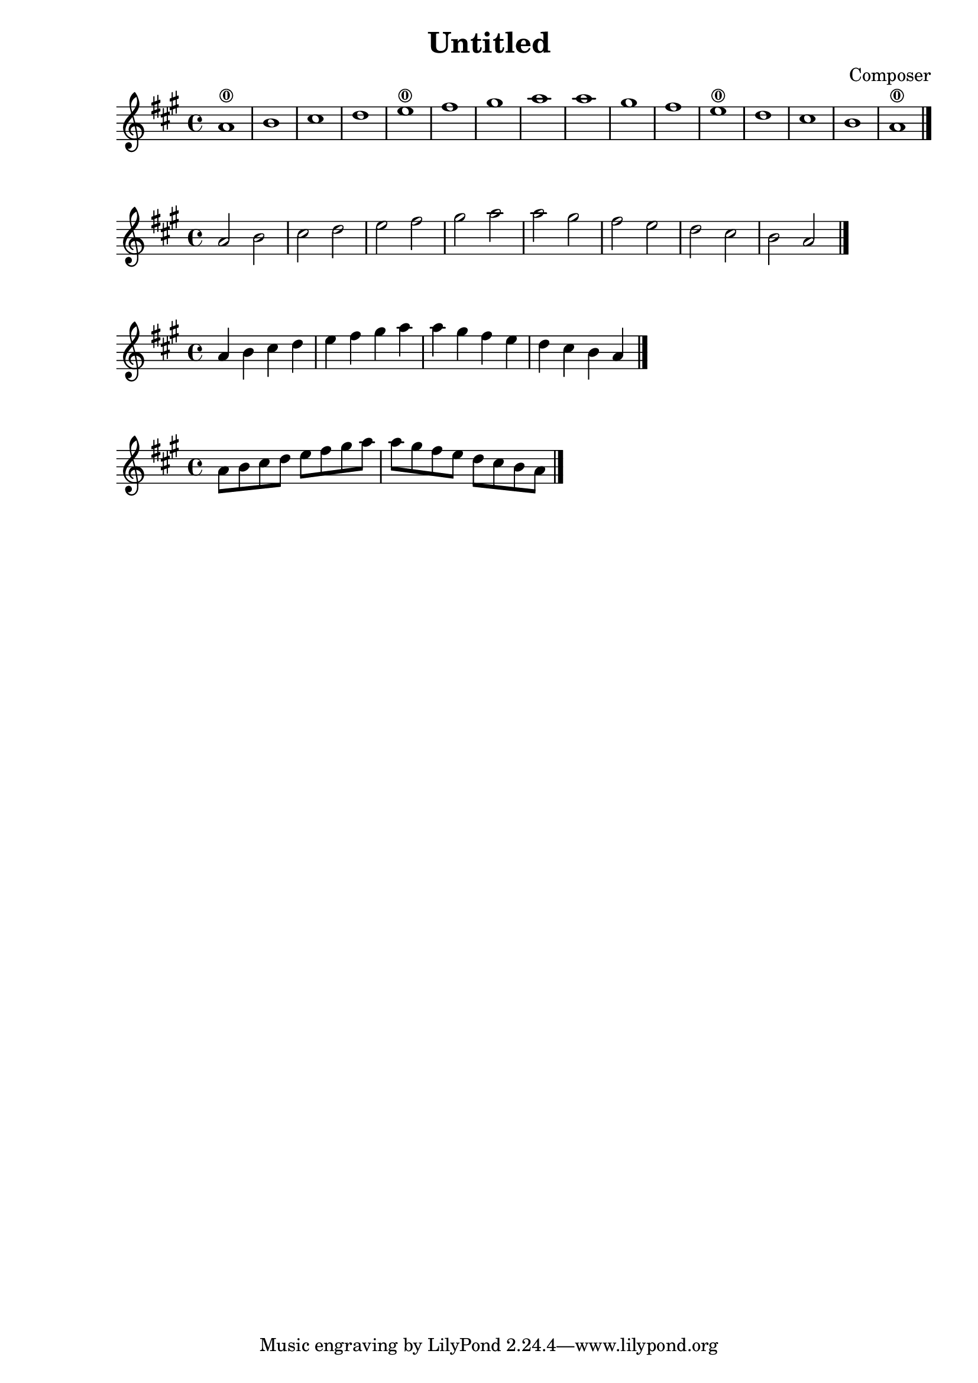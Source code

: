 \header {
  title = "Untitled"
  composer = "Composer"
 
}

\score {

{
\key a \major

a'1 \0|
b' |
cis'' |
d'' |
e'' \0|
fis'' |
gis'' |
a'' |
a'' |
gis'' |
fis'' |
e'' \0|
d'' |
cis'' |
b' |
a'\0 \bar "|."

}




}

{
\key a \major

a'2 |
b' |
cis'' |
d'' |
e'' |
fis'' |
gis'' |
a'' |
a'' |
gis'' |
fis'' |
e'' |
d'' |
cis'' |
b' |
a'\bar "|."

}


{
\key a \major

a'4 |
b' |
cis'' |
d'' |
e'' |
fis'' |
gis'' |
a'' |
a'' |
gis'' |
fis'' |
e'' |
d'' |
cis'' |
b' |
a'\bar "|."

}

{
\key a \major

a'8 |
b' |
cis'' |
d'' |
e'' |
fis'' |
gis'' |
a'' |
a'' |
gis'' |
fis'' |
e'' |
d'' |
cis'' |
b' |
a'\bar "|."

}